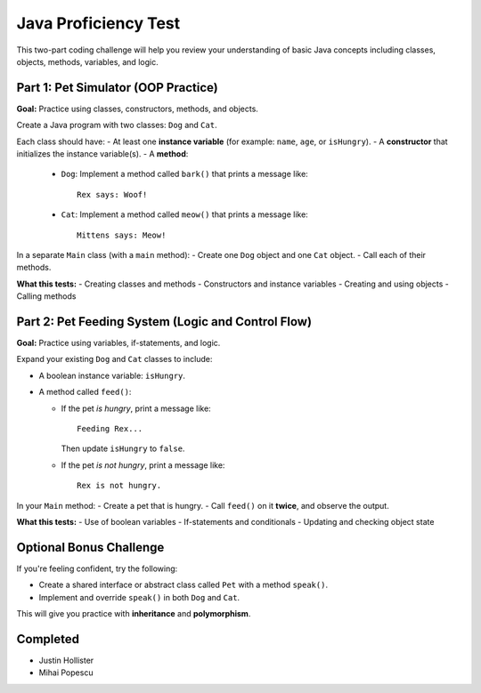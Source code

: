 Java Proficiency Test
=====================

This two-part coding challenge will help you review your understanding of basic Java concepts including classes, objects, methods, variables, and logic.

Part 1: Pet Simulator (OOP Practice)
------------------------------------

**Goal:** Practice using classes, constructors, methods, and objects.

Create a Java program with two classes: ``Dog`` and ``Cat``.

Each class should have:
- At least one **instance variable** (for example: ``name``, ``age``, or ``isHungry``).
- A **constructor** that initializes the instance variable(s).
- A **method**:
  
  - ``Dog``: Implement a method called ``bark()`` that prints a message like::
  
      Rex says: Woof!
  
  - ``Cat``: Implement a method called ``meow()`` that prints a message like::
  
      Mittens says: Meow!

In a separate ``Main`` class (with a ``main`` method):
- Create one ``Dog`` object and one ``Cat`` object.
- Call each of their methods.

**What this tests:**
- Creating classes and methods
- Constructors and instance variables
- Creating and using objects
- Calling methods

Part 2: Pet Feeding System (Logic and Control Flow)
---------------------------------------------------

**Goal:** Practice using variables, if-statements, and logic.

Expand your existing ``Dog`` and ``Cat`` classes to include:

- A boolean instance variable: ``isHungry``.
- A method called ``feed()``:
  
  - If the pet *is hungry*, print a message like::
  
      Feeding Rex...
  
    Then update ``isHungry`` to ``false``.

  - If the pet *is not hungry*, print a message like::
  
      Rex is not hungry.

In your ``Main`` method:
- Create a pet that is hungry.
- Call ``feed()`` on it **twice**, and observe the output.

**What this tests:**
- Use of boolean variables
- If-statements and conditionals
- Updating and checking object state

Optional Bonus Challenge
------------------------

If you're feeling confident, try the following:

- Create a shared interface or abstract class called ``Pet`` with a method ``speak()``.
- Implement and override ``speak()`` in both ``Dog`` and ``Cat``.

This will give you practice with **inheritance** and **polymorphism**.

Completed
----------

- Justin Hollister
- Mihai Popescu
